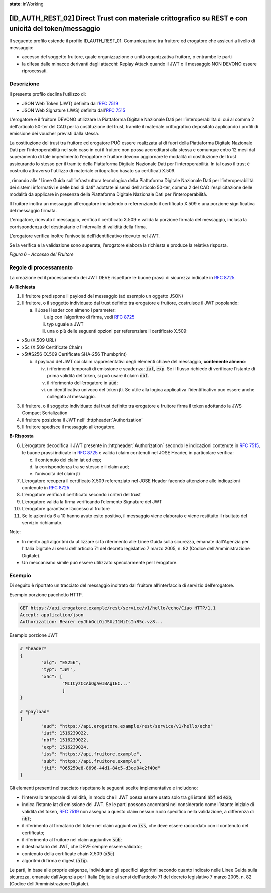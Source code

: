 **state**: inWorking


[ID_AUTH_REST_02] Direct Trust con materiale crittografico su REST e con unicità del token/messaggio
============================================================================================

Il seguente profilo estende il profilo ID_AUTH_REST_01. Comunicazione
tra fruitore ed erogatore che assicuri a livello di messaggio:

-  accesso del soggetto fruitore, quale organizzazione o unità
   organizzativa fruitore, o entrambe le parti

-  la difesa dalle minacce derivanti dagli attacchi: Replay Attack
   quando il JWT o il messaggio NON DEVONO essere riprocessati.

Descrizione
-------------

Il presente profilo declina l’utilizzo di:

-  JSON Web Token (JWT) definita dall’:rfc:`7519`

-  JSON Web Signature (JWS) definita dall’:rfc:`7515`

L'erogatore e il fruitore DEVONO utilizzare la Piattaforma Digitale 
Nazionale Dati per l’interoperabilità di cui al comma 2 dell'articolo 
50-ter del CAD per la costituzione del trust, tramite il materiale crittografico 
depositato applicando i profili di emissione dei voucher previsti dalla stessa.

La costituzione del trust tra fruitore ed erogatore PUÒ essere realizzata
al di fuori della Piattaforma Digitale Nazionale Dati per l’interoperabilità
nel solo caso in cui il fruitore non possa accreditarsi alla stessa e comunque 
entro 12 mesi dal superamento di tale impedimento l'erogatore e fruitore devono aggiornare le modalità di costituzione del trust assicurando lo stesso per il tramite della Piattaforma Digitale Nazionale Dati per l’interoperabilità. In tal caso il trust è costruito attraverso 
l'utilizzo di materiale critografico basato su certificati X.509.

, rimando alle "Linee Guida sull’infrastruttura tecnologica della Piattaforma Digitale Nazionale Dati per l’interoperabilità dei sistemi informativi e delle basi di dati" adottate ai sensi dell’articolo 50-ter, comma 2 del CAD l'esplicitazione delle modalità da applicare in presenza della Piattaforma Digitale Nazionale Dati per l’interoperabilità.

Il fruitore inoltra un messaggio all’erogatore includendo o
referenziando il certificato X.509 e una porzione significativa del
messaggio firmata.

L’erogatore, ricevuto il messaggio, verifica il certificato X.509 e
valida la porzione firmata del messaggio, inclusa la corrispondenza del
destinatario e l’intervallo di validità della firma. 

L’erogatore verifica inoltre l’univocità dell’identificativo ricevuto
nel JWT.

Se la verifica e la validazione sono superate, l’erogatore elabora la
richiesta e produce la relativa risposta.

.. mermaid::

     sequenceDiagram
     
      activate Fruitore
      activate Erogatore
      Fruitore->>+Erogatore: 1. Request()
      Erogatore-->>Fruitore: 2. Response
      deactivate Erogatore
      deactivate Fruitore

*Figura 6 - Accesso del Fruitore*

Regole di processamento
-----------------------

La creazione ed il processamento dei JWT DEVE rispettare
le buone prassi di sicurezza indicate in :rfc:`8725`.

**A: Richiesta**

1. Il fruitore predispone il payload del messaggio (ad esempio un
   oggetto JSON)

2. Il fruitore, o il soggetto individuato dal trust definito tra erogatore 
   e fruitore, costruisce il JWT popolando:

   a. il Jose Header con almeno i parameter:

      i.   alg con l’algoritmo di firma, vedi :rfc:`8725`

      ii.  typ uguale a JWT

      iii. una o più delle seguenti opzioni per referenziare il
           certificato X.509:

-  x5u (X.509 URL)

-  x5c (X.509 Certificate Chain)

-  x5t#S256 (X.509 Certificate SHA-256 Thumbprint)

   b. il payload del JWT coi claim rappresentativi degli elementi chiave
      del messaggio, **contenente almeno**:

      iv.  i riferimenti temporali di emissione e scadenza: :code:`iat`, :code:`exp`.
           Se il flusso richiede di verificare l’istante di prima
           validità del token, si può usare il claim :code:`nbf`.

      v.   il riferimento dell’erogatore in :code:`aud`;

      vi.  un identificativo univoco del token jti. Se utile alla logica
           applicativa l’identificativo può essere anche collegato al
           messaggio.

3. il fruitore, o il soggetto individuato dal trust definito tra erogatore 
   e fruitore firma il token adottando la JWS Compact Serialization

4. il fruitore posiziona il JWT nell’ :httpheader:`Authorization`

5. Il fruitore spedisce il messaggio all’erogatore.

**B: Risposta**

6.  L’erogatore decodifica il JWT presente in :httpheader:`Authorization`
    secondo le indicazioni contenute in :rfc:`7515#section-5.2`,
    le buone prassi indicate in :rfc:`8725`
    e valida i claim contenuti nel JOSE Header, in particolare verifica:

    c. il contenuto dei claim iat ed exp;

    d. la corrispondenza tra se stesso e il claim aud;

    e. l’univocità del claim jti

7.  L’erogatore recupera il certificato X.509 referenziato nel JOSE
    Header
    facendo attenzione alle indicazioni contenute in :rfc:`8725#section-3.10`

8.  L’erogatore verifica il certificato secondo i criteri del trust

9.  L’erogatore valida la firma verificando l’elemento Signature del JWT

10. L’erogatore garantisce l’accesso al fruitore

11. Se le azioni da 6 a 10 hanno avuto esito positivo, il messaggio
    viene elaborato e viene restituito il risultato del servizio
    richiamato.

Note:

-  In merito agli algoritmi da utilizzare si fa riferimento alle 
   Linee Guida sulla sicurezza, emanate dall'Agenzia per l'Italia Digitale
   ai sensi dell'articolo 71 del decreto legislativo 7 marzo 2005, n. 82 (Codice dell'Amministrazione Digitale).

-  Un meccanismo simile può essere utilizzato specularmente per
   l’erogatore.

Esempio
-----------

Di seguito è riportato un tracciato del messaggio inoltrato dal fruitore
all’interfaccia di servizio dell’erogatore.

Esempio porzione pacchetto HTTP.

.. code-block:: http

   GET https://api.erogatore.example/rest/service/v1/hello/echo/Ciao HTTP/1.1
   Accept: application/json
   Authorization: Bearer eyJhbGciOiJSUzI1NiIsInR5c.vz8...

Esempio porzione JWT

.. code-block:: python

   # *header*
   {
	   "alg": "ES256",
	   "typ": "JWT",
	   "x5c": [
		   "MIICyzCCAbOgAwIBAgIEC..."
		   ]
   }
   
   # *payload*
   {
	   "aud": "https://api.erogatore.example/rest/service/v1/hello/echo"
	   "iat": 1516239022,
	   "nbf": 1516239022,
	   "exp": 1516239024,
           "iss": "https://api.fruitore.example",
           "sub": "https://api.fruitore.example",
	   "jti": "065259e8-8696-44d1-84c5-d3ce04c2f40d"
   }

Gli elementi presenti nel tracciato rispettano le seguenti scelte
implementative e includono:

-  l’intervallo temporale di validità, in modo che il JWT possa essere
   usato solo tra gli istanti :code:`nbf` ed :code:`exp`;

-  indica l’istante iat di emissione del JWT. Se le parti possono
   accordarsi nel considerarlo come l’istante iniziale di validità del
   token, :rfc:`7519` non assegna a questo claim nessun ruolo specifico
   nella validazione, a differenza di :code:`nbf`;

-  il riferimento al firmatario del token nel claim aggiuntivo :code:`iss`, che deve essere
   raccordato con il contenuto del certificato;

-  il riferimento al fruitore nel claim aggiuntivo :code:`sub`;

-  il destinatario del JWT, che DEVE sempre essere validato;

-  contenuto della certificate chain X.509 (:code:`x5c`)

-  algoritmi di firma e digest (:code:`alg`).

Le parti, in base alle proprie esigenze, individuano gli specifici algoritmi 
secondo quanto indicato nelle Linee Guida sulla sicurezza, emanate dall'Agenzia per l'Italia Digitale 
ai sensi dell'articolo 71 del decreto legislativo 7 marzo 2005, n. 82 (Codice dell'Amministrazione Digitale).
